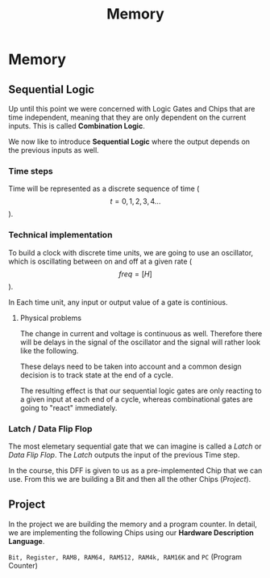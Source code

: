 #+title: Memory

* Memory
** Sequential Logic

Up until this point we were concerned with Logic Gates and Chips that are time independent, meaning that they are only dependent on the current inputs. This is called *Combination Logic*.

We now like to introduce *Sequential Logic* where the output depends on the previous inputs as well.

*** Time steps

Time will be represented as a discrete sequence of time ($$t = 0, 1, 2, 3, 4 ...$$).

*** Technical implementation

To build a clock with discrete time units, we are going to use an oscillator, which is oscillating between on and off at a given rate ($$ freq=[H] $$).

In Each time unit, any input or output value of a gate is continious.

[[file:imgs/clock_ideal.png]]

**** Physical problems

The change in current and voltage is continuous as well. Therefore there will be delays in the signal of the oscillator and the signal will rather look like the following.

[[file:imgs/clock_real.png]]

These delays need to be taken into account and a common design decision is to track state at the end of a cycle.

[[file:imgs/clock_design.png]]

The resulting effect is that our sequential logic gates are only reacting to a given input at each end of a cycle, whereas combinational gates are going to "react" immediately.

*** Latch / Data Flip Flop

The most elemetary sequential gate that we can imagine is called a /Latch/ or /Data Flip Flop/. The /Latch/ outputs the input of the previous Time step.

[[file:imgs/dff.png]]

In the course, this DFF is given to us as a pre-implemented Chip that we can use. From this we are building a Bit and then all the other Chips ([[*Project][Project]]).

** Project

In the project we are building the memory and a program counter. In detail, we are implementing the following Chips using our *Hardware Description Language*.

=Bit, Register, RAM8, RAM64, RAM512, RAM4k, RAM16K= and =PC= (Program Counter)
